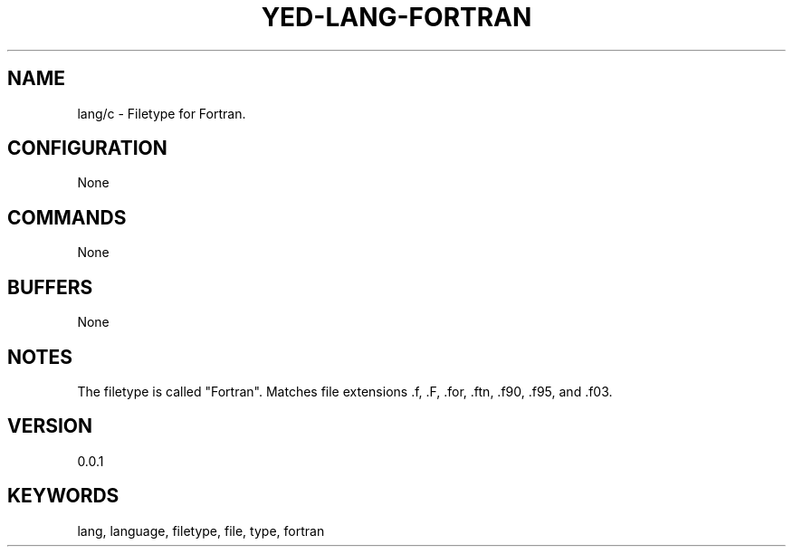 .TH YED-LANG-FORTRAN 7 "YED Plugin Manuals" "" "YED Plugin Manuals"
.SH NAME
lang/c \- Filetype for Fortran.
.SH CONFIGURATION
None
.SH COMMANDS
None
.SH BUFFERS
None
.SH NOTES
The filetype is called "Fortran".
Matches file extensions .f, .F, .for, .ftn, .f90, .f95, and .f03.
.SH VERSION
0.0.1
.SH KEYWORDS
lang, language, filetype, file, type, fortran
